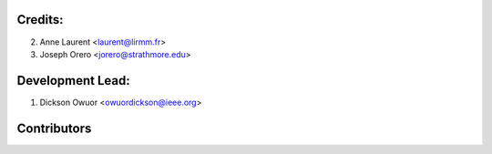 Credits:
--------
2. Anne Laurent <laurent@lirmm.fr>
3. Joseph Orero <jorero@strathmore.edu>

Development Lead:
-----------------
1. Dickson Owuor <owuordickson@ieee.org>

Contributors
------------
